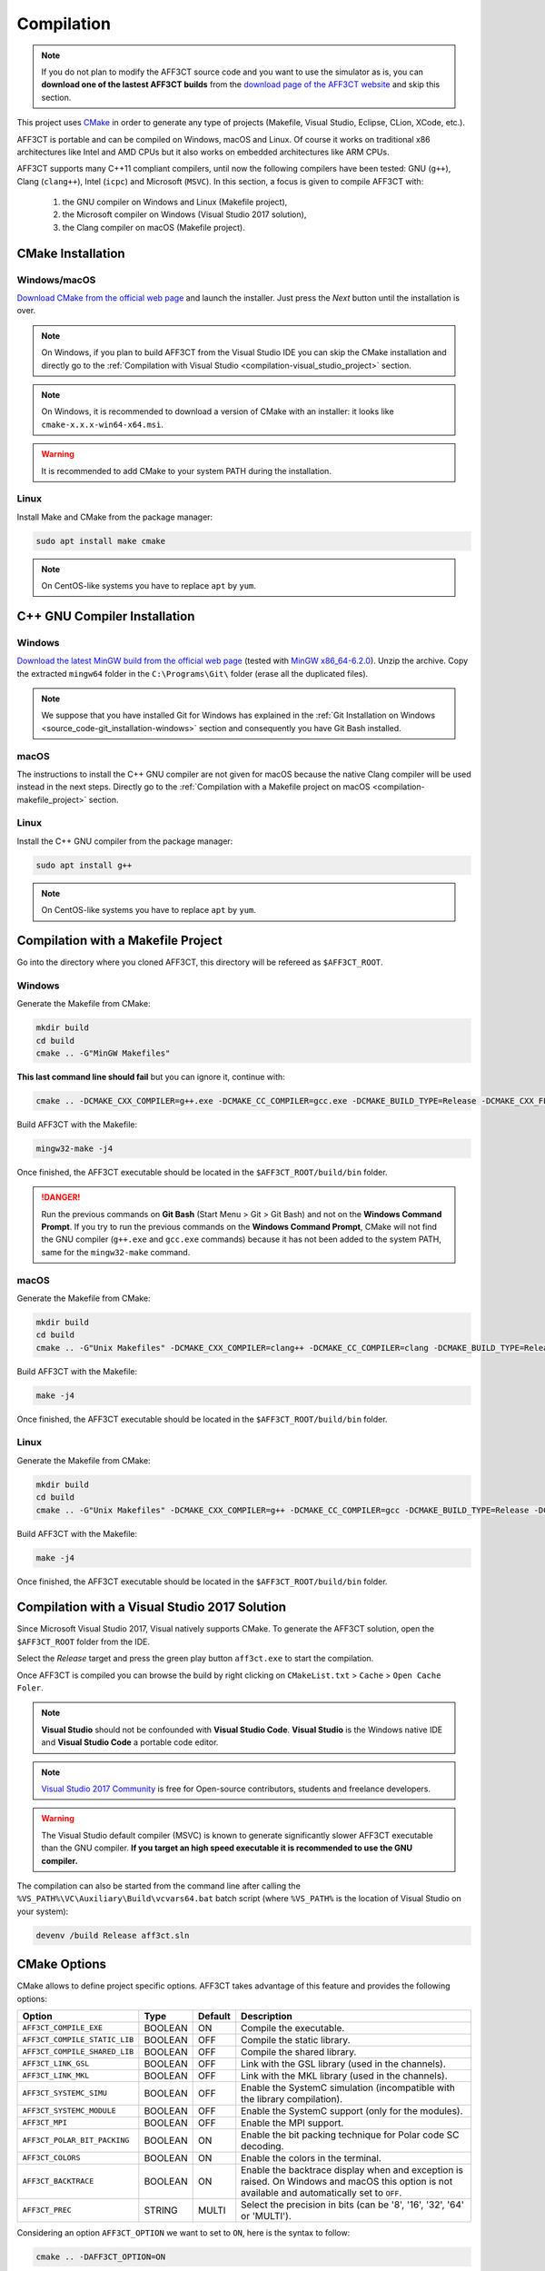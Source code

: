 Compilation
===========

.. note:: If you do not plan to modify the AFF3CT source code and you want
          to use the simulator as is, you can **download one of the lastest
          AFF3CT builds** from the
          `download page of the AFF3CT website <http://aff3ct.github.io/download.html>`_
          and skip this section.

.. _CMake: https://cmake.org/

This project uses `CMake`_ in order to generate any type of projects (Makefile,
Visual Studio, Eclipse, CLion, XCode, etc.).

AFF3CT is portable and can be compiled on Windows, macOS and Linux. Of course
it works on traditional x86 architectures like Intel and AMD CPUs but it also
works on embedded architectures like ARM CPUs.

AFF3CT supports many C++11 compliant compilers, until now the following
compilers have been tested: GNU (``g++``), Clang (``clang++``), Intel (``icpc``)
and Microsoft (``MSVC``). In this section, a focus is given to compile AFF3CT
with:

   #. the GNU compiler on Windows and Linux (Makefile project),
   #. the Microsoft compiler on Windows (Visual Studio 2017 solution),
   #. the Clang compiler on macOS (Makefile project).

CMake Installation
------------------

Windows/macOS
^^^^^^^^^^^^^

`Download CMake from the official web page <https://cmake.org/download/>`_
and launch the installer. Just press the `Next` button until the
installation is over.

.. note:: On Windows, if you plan to build AFF3CT from the Visual Studio IDE you
          can skip the CMake installation and directly go to the
          :ref:`Compilation with Visual Studio <compilation-visual_studio_project>`
          section.

.. note:: On Windows, it is recommended to download a version of CMake with an
          installer: it looks like ``cmake-x.x.x-win64-x64.msi``.

.. warning:: It is recommended to add CMake to your system PATH during the
             installation.
.. image:: images/cmake_path.png
   :align: center

Linux
^^^^^

Install Make and CMake from the package manager:

.. code-block:: bash

   sudo apt install make cmake

.. note:: On CentOS-like systems you have to replace ``apt`` by ``yum``.


C++ GNU Compiler Installation
-----------------------------

Windows
^^^^^^^

`Download the latest MinGW build from the official web page <https://sourceforge.net/projects/mingw-w64/>`_
(tested with `MinGW x86_64-6.2.0 <https://sourceforge.net/projects/mingw-w64/files/Toolchains%20targetting%20Win64/Personal%20Builds/mingw-builds/6.2.0/threads-posix/seh/x86_64-6.2.0-release-posix-seh-rt_v5-rev1.7z>`_).
Unzip the archive. Copy the extracted ``mingw64`` folder in the
``C:\Programs\Git\`` folder (erase all the duplicated files).

.. note:: We suppose that you have installed Git for Windows has explained in the
          :ref:`Git Installation on Windows <source_code-git_installation-windows>`
          section and consequently you have Git Bash installed.

macOS
^^^^^

The instructions to install the C++ GNU compiler are not given for macOS
because the native Clang compiler will be used instead in the next steps.
Directly go to the
:ref:`Compilation with a Makefile project on macOS <compilation-makefile_project>`
section.

Linux
^^^^^

Install the C++ GNU compiler from the package manager:

.. code-block:: bash

   sudo apt install g++

.. note:: On CentOS-like systems you have to replace ``apt`` by ``yum``.

Compilation with a Makefile Project
-----------------------------------

Go into the directory where you cloned AFF3CT, this directory will be refereed
as ``$AFF3CT_ROOT``.

Windows
^^^^^^^

Generate the Makefile from CMake:

.. code-block:: bash

   mkdir build
   cd build
   cmake .. -G"MinGW Makefiles"

**This last command line should fail** but you can ignore it, continue with:

.. code-block:: bash

   cmake .. -DCMAKE_CXX_COMPILER=g++.exe -DCMAKE_CC_COMPILER=gcc.exe -DCMAKE_BUILD_TYPE=Release -DCMAKE_CXX_FLAGS="-funroll-loops -march=native"

Build AFF3CT with the Makefile:

.. code-block:: bash

   mingw32-make -j4

Once finished, the AFF3CT executable should be located in the
``$AFF3CT_ROOT/build/bin`` folder.

.. danger:: Run the previous commands on **Git Bash** (Start Menu > Git >
            Git Bash) and not on the **Windows Command Prompt**.
            If you try to run the previous commands on the **Windows Command
            Prompt**, CMake will not find the GNU compiler (``g++.exe`` and
            ``gcc.exe`` commands) because it has not been added to the system
            PATH, same for the ``mingw32-make`` command.

.. _compilation-makefile_project:

macOS
^^^^^

Generate the Makefile from CMake:

.. code-block:: bash

   mkdir build
   cd build
   cmake .. -G"Unix Makefiles" -DCMAKE_CXX_COMPILER=clang++ -DCMAKE_CC_COMPILER=clang -DCMAKE_BUILD_TYPE=Release -DCMAKE_CXX_FLAGS="-funroll-loops -march=native"

Build AFF3CT with the Makefile:

.. code-block:: bash

   make -j4

Once finished, the AFF3CT executable should be located in the
``$AFF3CT_ROOT/build/bin`` folder.

Linux
^^^^^

Generate the Makefile from CMake:

.. code-block:: bash

   mkdir build
   cd build
   cmake .. -G"Unix Makefiles" -DCMAKE_CXX_COMPILER=g++ -DCMAKE_CC_COMPILER=gcc -DCMAKE_BUILD_TYPE=Release -DCMAKE_CXX_FLAGS="-funroll-loops -march=native"

Build AFF3CT with the Makefile:

.. code-block:: bash

   make -j4

Once finished, the AFF3CT executable should be located in the
``$AFF3CT_ROOT/build/bin`` folder.

.. _compilation-visual_studio_project:

Compilation with a Visual Studio 2017 Solution
----------------------------------------------

Since Microsoft Visual Studio 2017, Visual natively supports CMake.
To generate the AFF3CT solution, open the ``$AFF3CT_ROOT`` folder from the IDE.

.. image:: images/vs17_cmake.png
   :align: center

Select the `Release` target and press the green play button ``aff3ct.exe`` to
start the compilation.

.. image:: images/vs17_compile.png
   :align: center

Once AFF3CT is compiled you can browse the build by right clicking on
``CMakeList.txt`` > ``Cache`` > ``Open Cache Foler``.

.. image:: images/vs17_cache_folder.png
   :align: center

.. note:: **Visual Studio** should not be confounded with
          **Visual Studio Code**.
          **Visual Studio** is the Windows native IDE and **Visual Studio Code**
          a portable code editor.

.. note:: `Visual Studio 2017 Community <https://visualstudio.microsoft.com/downloads/>`_
          is free for Open-source contributors, students and freelance
          developers.

.. warning:: The Visual Studio default compiler (MSVC) is known to generate
             significantly slower AFF3CT executable than the GNU compiler. **If
             you target an high speed executable it is recommended to use the
             GNU compiler.**

The compilation can also be started from the command line after calling the
``%VS_PATH%\VC\Auxiliary\Build\vcvars64.bat`` batch script (where ``%VS_PATH%``
is the location of Visual Studio on your system):

.. code-block:: bash

   devenv /build Release aff3ct.sln

CMake Options
-------------

CMake allows to define project specific options. AFF3CT takes advantage of this
feature and provides the following options:

+-------------------------------+---------+---------+---------------------------------+
| Option                        | Type    | Default | Description                     |
+===============================+=========+=========+=================================+
| ``AFF3CT_COMPILE_EXE``        | BOOLEAN | ON      | |cmake-opt-compile_exe|         |
+-------------------------------+---------+---------+---------------------------------+
| ``AFF3CT_COMPILE_STATIC_LIB`` | BOOLEAN | OFF     | |cmake-opt-compile_static_lib|  |
+-------------------------------+---------+---------+---------------------------------+
| ``AFF3CT_COMPILE_SHARED_LIB`` | BOOLEAN | OFF     | |cmake-opt-compile_shared_lib|  |
+-------------------------------+---------+---------+---------------------------------+
| ``AFF3CT_LINK_GSL``           | BOOLEAN | OFF     | |cmake-opt-link_gsl|            |
+-------------------------------+---------+---------+---------------------------------+
| ``AFF3CT_LINK_MKL``           | BOOLEAN | OFF     | |cmake-opt-link_mkl|            |
+-------------------------------+---------+---------+---------------------------------+
| ``AFF3CT_SYSTEMC_SIMU``       | BOOLEAN | OFF     | |cmake-opt-systemc_simu|        |
+-------------------------------+---------+---------+---------------------------------+
| ``AFF3CT_SYSTEMC_MODULE``     | BOOLEAN | OFF     | |cmake-opt-systemc_module|      |
+-------------------------------+---------+---------+---------------------------------+
| ``AFF3CT_MPI``                | BOOLEAN | OFF     | |cmake-opt-mpi|                 |
+-------------------------------+---------+---------+---------------------------------+
| ``AFF3CT_POLAR_BIT_PACKING``  | BOOLEAN | ON      | |cmake-opt-polar_bit_packing|   |
+-------------------------------+---------+---------+---------------------------------+
| ``AFF3CT_COLORS``             | BOOLEAN | ON      | |cmake-opt-colors|              |
+-------------------------------+---------+---------+---------------------------------+
| ``AFF3CT_BACKTRACE``          | BOOLEAN | ON      | |cmake-opt-backtrace|           |
+-------------------------------+---------+---------+---------------------------------+
| ``AFF3CT_PREC``               | STRING  | MULTI   | |cmake-opt-prec|                |
+-------------------------------+---------+---------+---------------------------------+

.. |cmake-opt-compile_exe| replace:: Compile the executable.
.. |cmake-opt-compile_static_lib| replace:: Compile the static library.
.. |cmake-opt-compile_shared_lib| replace:: Compile the shared library.
.. |cmake-opt-link_gsl| replace:: Link with the GSL library (used in the
   channels).
.. |cmake-opt-link_mkl| replace:: Link with the MKL library (used in the
   channels).
.. |cmake-opt-systemc_simu| replace:: Enable the SystemC simulation
   (incompatible with the library compilation).
.. |cmake-opt-systemc_module| replace:: Enable the SystemC support (only for the
   modules).
.. |cmake-opt-mpi| replace:: Enable the MPI support.
.. |cmake-opt-polar_bit_packing| replace:: Enable the bit packing technique for
   Polar code SC decoding.
.. |cmake-opt-colors| replace:: Enable the colors in the terminal.
.. |cmake-opt-backtrace| replace:: Enable the backtrace display when and
   exception is raised. On Windows and macOS this option is not available and
   automatically set to ``OFF``.
.. |cmake-opt-prec| replace:: Select the precision in bits (can be '8', '16',
   '32', '64' or 'MULTI').

Considering an option ``AFF3CT_OPTION`` we want to set to ``ON``, here is the
syntax to follow:

.. code-block:: bash

   cmake .. -DAFF3CT_OPTION=ON

Compiler Options
----------------

Build Type
^^^^^^^^^^

CMake allows to select the type of build through the ``CMAKE_BUILD_TYPE``
built-in variable. ``Release`` and ``Debug`` are the common values that the
variable can get. For instance, to compile in release mode:

.. code-block:: bash

   cmake .. -DCMAKE_BUILD_TYPE=Release

.. note:: In CMake it is recommended to not explicitly set the compiler
          optimization level flags (``-O0``, ``-O1``, ``-O2``, ``-O3``, etc.).
          Those compiler options will be set automatically by the
          ``CMAKE_BUILD_TYPE`` built-in variable. For instance, with the GNU
          compiler, if ``CMAKE_BUILD_TYPE`` is set to ``Release``, the code will
          be compiled with the ``-O3`` flag.

.. note:: In Visual Studio solutions, the ``CMAKE_BUILD_TYPE`` built-in
          variable has no effect and the build type is directly managed by
          Visual.

Specific Options
^^^^^^^^^^^^^^^^

CMake has a built-in variable you can set to specify the compiler options:
``CMAKE_CXX_FLAGS``. For instance, it can be used like this:

.. code-block:: bash

   cmake .. -DCMAKE_CXX_FLAGS="-funroll-loops -march=native"

Many parts of the AFF3CT code use the **SIMD** (Single Instruction Multiple
Data) parallelism and this type of instructions often requires additional
compiler options to be enabled:

+-------------------+-------------------+
| Option            | Description       |
+===================+===================+
| ``-msse2``        | |comp-opt-sse2|   |
+-------------------+-------------------+
| ``-mssse3``       | |comp-opt-ssse3|  |
+-------------------+-------------------+
| ``-msse4.1``      | |comp-opt-sse41|  |
+-------------------+-------------------+
| ``-mavx``         | |comp-opt-avx|    |
+-------------------+-------------------+
| ``-mavx2``        | |comp-opt-avx2|   |
+-------------------+-------------------+
| ``-mfpu=neon``    | |comp-opt-neon|   |
+-------------------+-------------------+
| ``-march=native`` | |comp-opt-native| |
+-------------------+-------------------+

.. |comp-opt-sse2| replace:: Enable the SSE2 set of instructions on x86 CPUs
   (128-bit vector size, required for 32-bit and 64-bit data).
.. |comp-opt-ssse3| replace:: Enable the SSSE3 set of instructions on x86 CPUs
   (128-bit vector size, specifically required for 32-bit data and the SC_FAST
   decoder).
.. |comp-opt-sse41| replace:: Enable the SSE4.1 set of instructions on x86 CPUs
   (128-bit vector size, required for 8-bit and 16-bit data).
.. |comp-opt-avx| replace:: Enable the AVX set of instructions on x86 CPUs
   (256-bit vector size, required for 32-bit and 64-bit data).
.. |comp-opt-avx2| replace:: Enable the AVX2 set of instructions on x86 CPUs
   (256-bit vector size, required for 8-bit and 16-bit data).
.. |comp-opt-neon| replace:: Enable the NEON set of instructions on ARMv7 and
   ARMv8 CPUs (128-bit vector size, required for 8-bit, 16-bit data and 32-bit
   data).
.. |comp-opt-native| replace:: Let the compiler choose the best set of
   instructions available on the current architecture (it does not work for
   ARMv7 architectures since the NEON instruction set is not IEEE 754
   compatible).

.. warning:: Previous options are only valid for the GNU and the Clang compilers
             but it exists similar options for the other compilers like
             the Microsoft compiler (MSVC) or the Intel compiler (icpc).